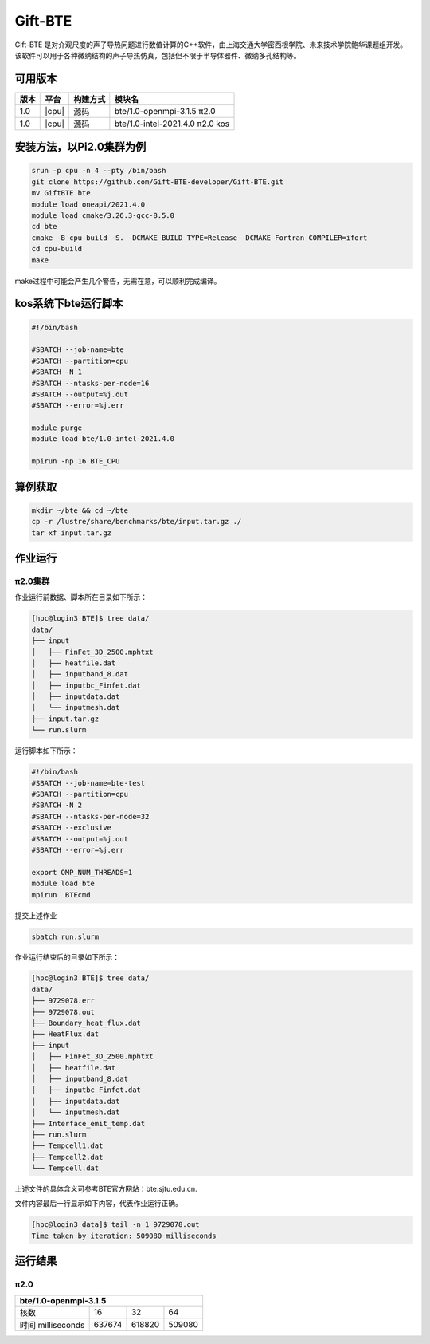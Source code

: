 .. _gift-bte:

Gift-BTE
========

Gift-ΒΤΕ 是对介观尺度的声子导热问题进行数值计算的C++软件，由上海交通大学密西根学院、未来技术学院鲍华课题组开发。该软件可以用于各种微纳结构的声子导热仿真，包括但不限于半导体器件、微纳多孔结构等。

可用版本
--------

+--------+---------+----------+---------------------------------+
| 版本   | 平台    | 构建方式 | 模块名                          |
+========+=========+==========+=================================+
| 1.0    | |cpu|   | 源码     | bte/1.0-openmpi-3.1.5  π2.0     |
+--------+---------+----------+---------------------------------+
| 1.0    | |cpu|   | 源码     | bte/1.0-intel-2021.4.0  π2.0 kos|
+--------+---------+----------+---------------------------------+


安装方法，以Pi2.0集群为例
---------------------------
.. code:: bash

   srun -p cpu -n 4 --pty /bin/bash
   git clone https://github.com/Gift-BTE-developer/Gift-BTE.git
   mv GiftBTE bte
   module load oneapi/2021.4.0
   module load cmake/3.26.3-gcc-8.5.0
   cd bte
   cmake -B cpu-build -S. -DCMAKE_BUILD_TYPE=Release -DCMAKE_Fortran_COMPILER=ifort
   cd cpu-build
   make

make过程中可能会产生几个警告，无需在意，可以顺利完成编译。

kos系统下bte运行脚本
-----------------------

.. code:: bash

   #!/bin/bash

   #SBATCH --job-name=bte
   #SBATCH --partition=cpu
   #SBATCH -N 1
   #SBATCH --ntasks-per-node=16
   #SBATCH --output=%j.out
   #SBATCH --error=%j.err

   module purge
   module load bte/1.0-intel-2021.4.0

   mpirun -np 16 BTE_CPU

算例获取
--------

.. code:: bash

   mkdir ~/bte && cd ~/bte
   cp -r /lustre/share/benchmarks/bte/input.tar.gz ./
   tar xf input.tar.gz

作业运行
--------

π2.0集群
~~~~~~~~

作业运行前数据、脚本所在目录如下所示：

.. code:: bash

   [hpc@login3 BTE]$ tree data/
   data/
   ├── input
   │   ├── FinFet_3D_2500.mphtxt
   │   ├── heatfile.dat
   │   ├── inputband_8.dat
   │   ├── inputbc_Finfet.dat
   │   ├── inputdata.dat
   │   └── inputmesh.dat
   ├── input.tar.gz
   └── run.slurm

运行脚本如下所示：

.. code:: bash

   #!/bin/bash
   #SBATCH --job-name=bte-test
   #SBATCH --partition=cpu
   #SBATCH -N 2
   #SBATCH --ntasks-per-node=32
   #SBATCH --exclusive
   #SBATCH --output=%j.out
   #SBATCH --error=%j.err
   
   export OMP_NUM_THREADS=1
   module load bte
   mpirun  BTEcmd

提交上述作业

.. code:: bash

   sbatch run.slurm

作业运行结束后的目录如下所示：

.. code:: bash

   [hpc@login3 BTE]$ tree data/
   data/
   ├── 9729078.err
   ├── 9729078.out
   ├── Boundary_heat_flux.dat
   ├── HeatFlux.dat
   ├── input
   │   ├── FinFet_3D_2500.mphtxt
   │   ├── heatfile.dat
   │   ├── inputband_8.dat
   │   ├── inputbc_Finfet.dat
   │   ├── inputdata.dat
   │   └── inputmesh.dat
   ├── Interface_emit_temp.dat
   ├── run.slurm
   ├── Tempcell1.dat
   ├── Tempcell2.dat
   └── Tempcell.dat

上述文件的具体含义可参考BTE官方网站：bte.sjtu.edu.cn.

文件内容最后一行显示如下内容，代表作业运行正确。

.. code:: bash

   [hpc@login3 data]$ tail -n 1 9729078.out 
   Time taken by iteration: 509080 milliseconds

运行结果
--------

π2.0
~~~~

+-------------------------------------------------+
|               bte/1.0-openmpi-3.1.5             |
+===================+=========+=========+=========+
| 核数              | 16      | 32      | 64      |
+-------------------+---------+---------+---------+
| 时间 milliseconds | 637674  | 618820  | 509080  |
+-------------------+---------+---------+---------+



